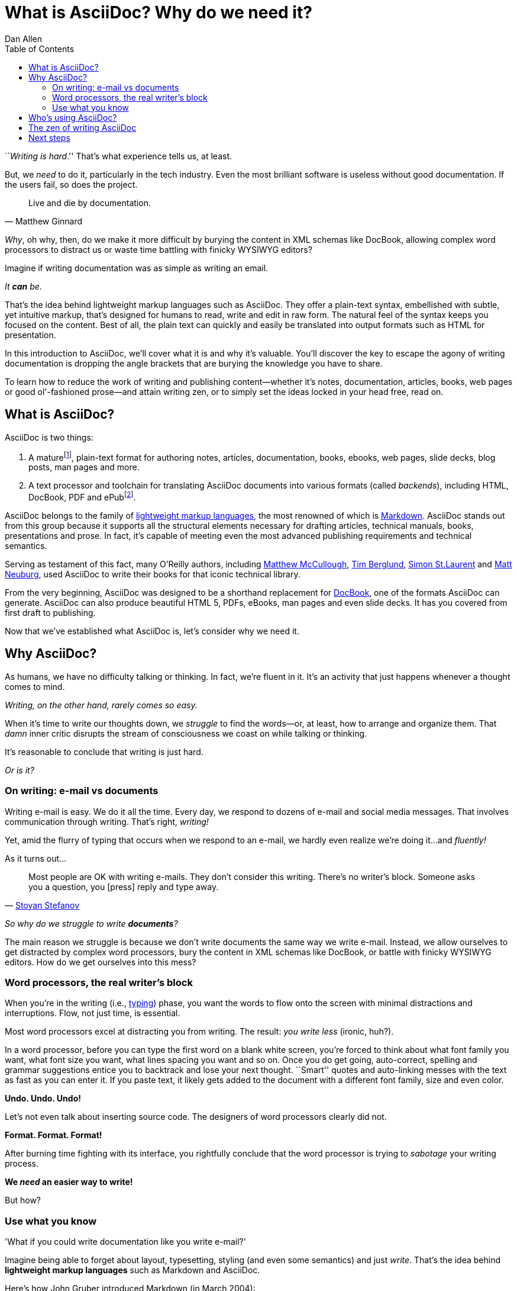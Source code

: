= What is AsciiDoc? Why do we need it?
Dan Allen
:awestruct-layout: base
ifndef::awestruct[]
:toc:
:idprefix:
:idseparator: -
endif::awestruct[]

////
TODO:
- the preface still feels too long
////

``__Writing is hard__.''
That's what experience tells us, at least.

But, we _need_ to do it, particularly in the tech industry.
Even the most brilliant software is useless without good documentation.
If the users fail, so does the project.

[quote, Matthew Ginnard]
Live and die by documentation.

_Why_, oh why, then, do we make it more difficult by burying the content in XML schemas like DocBook, allowing complex word processors to distract us or waste time battling with finicky WYSIWYG editors?

Imagine if writing documentation was as simple as writing an email.

_It *can* be_.

That's the idea behind lightweight markup languages such as AsciiDoc.
They offer a plain-text syntax, embellished with subtle, yet intuitive markup, that's designed for humans to read, write and edit in raw form.
The natural feel of the syntax keeps you focused on the content.
Best of all, the plain text can quickly and easily be translated into output formats such as HTML for presentation.

In this introduction to AsciiDoc, we'll cover what it is and why it's valuable.
You'll discover the key to escape the agony of writing documentation is dropping the angle brackets that are burying the knowledge you have to share.

To learn how to reduce the work of writing and publishing content--whether it's notes, documentation, articles, books, web pages or good ol'-fashioned prose--and attain writing zen, or to simply set the ideas locked in your head free, read on.

== What is AsciiDoc?

AsciiDoc is two things:

. A mature{empty}footnote:[AsciiDoc is over 10 years old. It was first introduced in 2002.], plain-text format for authoring notes, articles, documentation, books, ebooks, web pages, slide decks, blog posts, man pages and more.
. A text processor and toolchain for translating AsciiDoc documents into various formats (called _backends_), including HTML, DocBook, PDF and ePub{empty}footnote:[There are two implementations of the AsciiDoc processor. The original processor, named AsciiDoc, is written in Python. A more modern implementation, named Asciidoctor, is written in Ruby.].

AsciiDoc belongs to the family of http://en.wikipedia.org/wiki/Lightweight_markup_language[lightweight markup languages], the most renowned of which is http://daringfireball.net/projects/markdown[Markdown].
AsciiDoc stands out from this group because it supports all the structural elements necessary for drafting articles, technical manuals, books, presentations and prose.
In fact, it's capable of meeting even the most advanced publishing requirements and technical semantics.

Serving as testament of this fact, many O'Reilly authors, including https://github.com/matthewmccullough[Matthew McCullough], https://github.com/tlberglund[Tim Berglund], https://github.com/oreillymedia/etudes-for-erlang[Simon St.Laurent] and http://www.apeth.net/matt/iosbooktoolchain.html[Matt Neuburg], used AsciiDoc to write their books for that iconic technical library.

From the very beginning, AsciiDoc was designed to be a shorthand replacement for http://www.docbook.org/whatis[DocBook], one of the formats AsciiDoc can generate.
AsciiDoc can also produce beautiful HTML 5, PDFs, eBooks, man pages and even slide decks.
It has you covered from first draft to publishing.

Now that we've established what AsciiDoc is, let's consider why we need it.

== Why AsciiDoc?

As humans, we have no difficulty talking or thinking.
In fact, we're fluent in it.
It's an activity that just happens whenever a thought comes to mind.

_Writing, on the other hand, rarely comes so easy._

When it's time to write our thoughts down, we _struggle_ to find the words--or, at least, how to arrange and organize them.
That _damn_ inner critic disrupts the stream of consciousness we coast on while talking or thinking.

It's reasonable to conclude that writing is just hard.

_Or is it?_

=== On writing: e-mail vs documents

Writing e-mail is easy.
We do it all the time.
Every day, we respond to dozens of e-mail and social media messages.
That involves communication through writing.
That's right, _writing!_

Yet, amid the flurry of typing that occurs when we respond to an e-mail, we hardly even realize we're doing it...and _fluently!_

As it turns out...

[quote, 'http://blog.stoyanstefanov.com/asciidoc[Stoyan Stefanov]']
Most people are OK with writing e-mails.
They don't consider this writing.
There's no writer's block.
Someone asks you a question, you [press] reply and type away.

_So why do we struggle to write *documents*?_

The main reason we struggle is because we don't write documents the same way we write e-mail.
Instead, we allow ourselves to get distracted by complex word processors, bury the content in XML schemas like DocBook, or battle with finicky WYSIWYG editors.
How do we get ourselves into this mess?

=== Word processors, the real writer's block

When you're in the writing (i.e., http://blog.stoyanstefanov.com/writing-vs-typing/[typing]) phase, you want the words to flow onto the screen with minimal distractions and interruptions.
Flow, not just time, is essential.

Most word processors excel at distracting you from writing.
The result: _you write less_ (ironic, huh?).

In a word processor, before you can type the first word on a blank white screen, you're forced to think about what font family you want, what font size you want, what lines spacing you want and so on.
Once you do get going, auto-correct, spelling and grammar suggestions entice you to backtrack and lose your next thought.
``Smart'' quotes and auto-linking messes with the text as fast as you can enter it.
If you paste text, it likely gets added to the document with a different font family, size and even color.

*Undo. Undo. Undo!*

Let's not even talk about inserting source code.
The designers of word processors clearly did not.

*Format. Format. Format!*

After burning time fighting with its interface, you rightfully conclude that the word processor is trying to _sabotage_ your writing process.

*We _need_ an easier way to write!*

But how?

=== Use what you know

'What if you could write documentation like you write e-mail?'

Imagine being able to forget about layout, typesetting, styling (and even some semantics) and just _write_.
That's the idea behind *lightweight markup languages* such as Markdown and AsciiDoc.

Here's how John Gruber introduced Markdown (in March 2004):

[quote, "John Gruber, Creator of Markdown"]
____
The overriding design goal for Markdown's formatting syntax is to make it as readable as possible.

A Markdown-formatted document should be publishable as-is, as plain text, without looking like it's been marked up with tags or formatting instructions.

The single biggest source of inspiration for Markdown's syntax is the format of plain text e-mail.
____

Similarly, here's how Stuart Rackham introduced AsciiDoc (2 years earlier):

[quote, "Stuart Rackham, Creator of AsciiDoc"]
____
You write an AsciiDoc document the same way you would write a normal text document.
There are no markup tags or weird format notations.
AsciiDoc files are designed to be viewed, edited and printed directly or translated to other presentation formats.
____

These languages are designed to enable humans to write documents, and for other humans to be able to read them, *_as is_*, in _raw_ form.

Here's a basic example of an AsciiDoc document:

[source,asciidoc]
----
= Introduction to AsciiDoc
Doc Writer <doc@example.com>

A preface about http://asciidoc.org[AsciiDoc].

== First Section

* item 1
* item 2

[source,ruby]
puts "Hello, World!"
----

_It's a plain text syntax...I *know* this._

Now compare it to the same document in DocBook:

[source,xml]
----
<?xml version="1.0" encoding="UTF-8"?>
<!DOCTYPE article PUBLIC "-//OASIS//DTD DocBook XML V4.5//EN"
  "http://www.oasis-open.org/docbook/xml/4.5/docbookx.dtd">
<article lang="en">
  <articleinfo>
    <title>Introduction to AsciiDoc</title>
    <author>
      <firstname>Doc</firstname>
      <surname>Writer</surname>
      <email>doc@example.com</email>
    </author>
    <authorinitials>DW</authorinitials>
  </articleinfo>
  <simpara>
    An introduction to
    <ulink url="http://asciidoc.org">AsciiDoc</ulink>.
  </simpara>
  <section id="_first_section">
    <title>First Section</title>
    <itemizedlist>
      <listitem>
        <simpara>item 1</simpara>
      </listitem>
      <listitem>
        <simpara>item 2</simpara>
      </listitem>
    </itemizedlist>
  <programlisting language="ruby"
    linenumbering="unnumbered">puts "Hello, World!"</programlisting>
  </section>
</article>
----

Yikes!

While DocBook (and HTML) may not be complex, they fail the readability test.

[quote, Dag Wieers]
____
DocBook is nice, but (like XML) it is not meant for editing nor for merging changes (by humans).
Using AsciiDoc (which translates to DocBook perfectly) is a much easier way of developing.
____

AsciiDoc gets us back to what's important: _writing_.
You can drop those angle brackets, but you don't have to drop the semantics.
And it's a syntax a human can actually edit, efficiently.

Here's the really great thing about AsciiDoc.
Worse case scenario, you convert it to DocBook as a common exchange format.
DocBook is the "no lock-in" exit path for AsciiDoc.
You decide AsciiDoc doesn't work out, you can bail on it without losing a word.
No need to invent another format.
That's why so many people are going all in on it.

== Who's using AsciiDoc?

AsciiDoc is not as widely adopted as Markdown, but it's used in some pretty serious places. Here are a few notable examples:

- CDI Specification, Java EE (https://github.com/jboss/cdi/tree/master/spec[source], http://docs.jboss.org/cdi/spec/1.1-PFD/cdi-spec.html[HTML])
- Golo Programming Language Guide (https://github.com/golo-lang/golo-lang/tree/master/doc[source], http://golo-lang.org/documentation/next[HTML])
- Neo4j graph database project (https://github.com/neo4j/neo4j/tree/master/manual/src[source], http://docs.neo4j.org/chunked/preview[HTML])
- http://www.nofluffjuststuff.com/home/magazine_subscribe[NFJS, the Magazine] is produced from articles written in AsciiDoc
- http://oreillynet.com/oreilly/authors/welcome/asciidoc.csp[O'Reilly] and https://github.com/MakerPress[MakerPress]
- http://github.com[GitHub] supports AsciiDoc syntax in repositories, wikis and gists (powered by http://asciidoctor.org[Asciidoctor])
- http://www.modrails.com/documentation/Users%20guide%20Apache.html[Phusion Passenger Users Guides]
- https://www.kernel.org/pub/software/scm/git/docs/user-manual.html[Git user manual]

These examples are more than just testimonials.
They should give you ideas about how to be successful with AsciiDoc for your own project.

== The zen of writing AsciiDoc

AsciiDoc is about being able to focus on expressing your ideas, writing with ease and passing on knowledge without the distraction of complex applications or angle brackets.
In other words, it's about discovering _writing zen_.

AsciiDoc works because:

- It's readable
- It's concise
- It's comprehensive
- It's extensible
- It produces beautiful output (HTML, DocBook, PDF, ePub and more)

AsciiDoc is easy to write and its easy to read (in raw form).
It's also easy to proof and edit.
After all, it's plain text, just like that familiar e-mail.

The AsciiDoc syntax is intuitive because it recognizes time-tested, plain text conventions for marking up or structuring the text.
The punctuation was carefully chosen to look like what it means.
A user unfamiliar with AsciiDoc can figure out the structure and semantics (i.e., what you mean) just by looking at it.
Best of all, *it only requires a text editor to read or write*.

AsciiDoc allows you to focus on the actual writing and only worry about tweaking the output when you are ready to render the document.
The plain-text of an AsciiDoc document is easily converted into a variety of output formats, beautifully formatted, without having to rewrite the content.

Copy text from an e-mail into a document and see how quickly you can turn it into documentation.
Almost immediately, you'll find your writing zen and enjoy the rewarding experience of sharing knowledge.

Live or die by documentation? Live.

== Next steps

With an understanding of what AsciiDoc is and why it's so desperately needed, you're encouraged to delve into the AsciiDoc syntax covered in the link:/docs/asciidoc-writers-guide[AsciiDoc Writer's Guide].
If you're just looking for a cheat sheet, check out the link:/docs/asciidoc-quick-reference[AsciiDoc Quick Reference].
Hopefully you'll agree the syntax just makes sense.
